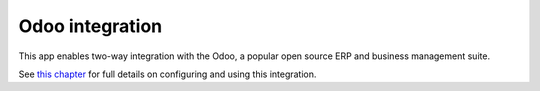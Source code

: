 ================
Odoo integration
================

This app enables two-way integration with the Odoo, a
popular open source ERP and business management suite.

See `this chapter <../erp-integration/odoo-connector/index.html>`_
for full details on configuring and using this integration.
